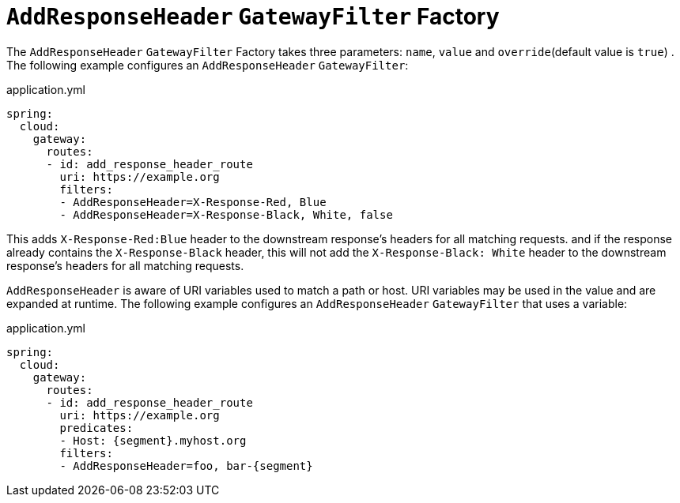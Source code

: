 [[addresponseheader-gatewayfilter-factory]]
= `AddResponseHeader` `GatewayFilter` Factory

The `AddResponseHeader` `GatewayFilter` Factory takes three parameters: `name`, `value` and `override`(default value is `true`) .
The following example configures an `AddResponseHeader` `GatewayFilter`:

.application.yml
[source,yaml]
----
spring:
  cloud:
    gateway:
      routes:
      - id: add_response_header_route
        uri: https://example.org
        filters:
        - AddResponseHeader=X-Response-Red, Blue
        - AddResponseHeader=X-Response-Black, White, false
----

This adds `X-Response-Red:Blue` header to the downstream response's headers for all matching requests.
and if the response already contains the `X-Response-Black` header, this will not add the `X-Response-Black: White`
header to the downstream response's headers for all matching requests.

`AddResponseHeader` is aware of URI variables used to match a path or host.
URI variables may be used in the value and are expanded at runtime.
The following example configures an `AddResponseHeader` `GatewayFilter` that uses a variable:

.application.yml
[source,yaml]
----
spring:
  cloud:
    gateway:
      routes:
      - id: add_response_header_route
        uri: https://example.org
        predicates:
        - Host: {segment}.myhost.org
        filters:
        - AddResponseHeader=foo, bar-{segment}
----


